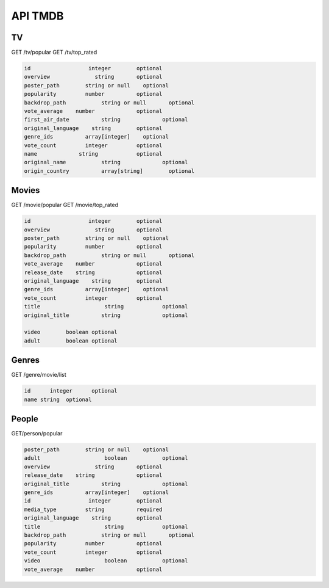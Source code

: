 API TMDB
=========

TV
------------

GET /tv/popular
GET /tv/top_rated

.. code-block:: console

   id	               integer	      optional
   overview	         string	      optional
   poster_path	      string or null	optional
   popularity	      number	      optional
   backdrop_path	   string or null	optional
   vote_average	   number	      optional
   first_air_date	   string	      optional
   original_language	string	      optional
   genre_ids	      array[integer]	optional
   vote_count	      integer	      optional
   name	            string	      optional
   original_name	   string	      optional
   origin_country	   array[string]	optional

Movies
------------

GET /movie/popular
GET /movie/top_rated

.. code-block:: console

   id	               integer	      optional
   overview	         string	      optional
   poster_path	      string or null	optional
   popularity	      number	      optional
   backdrop_path	   string or null	optional
   vote_average	   number	      optional
   release_date	   string	      optional
   original_language	string	      optional
   genre_ids	      array[integer]	optional
   vote_count	      integer	      optional
   title	            string	      optional
   original_title	   string	      optional
         
   video	boolean optional
   adult	boolean optional

Genres
------------

GET /genre/movie/list

.. code-block:: console

   id	   integer	optional
   name	string	optional

People
------------

GET/person/popular

.. code-block:: console

   poster_path	      string or null	optional
   adult	            boolean	      optional
   overview	         string	      optional
   release_date	   string	      optional
   original_title	   string	      optional
   genre_ids	      array[integer]	optional
   id	               integer	      optional
   media_type	      string	      required
   original_language	string	      optional
   title	            string	      optional
   backdrop_path	   string or null	optional
   popularity	      number	      optional
   vote_count	      integer	      optional
   video	            boolean	      optional
   vote_average	   number	      optional